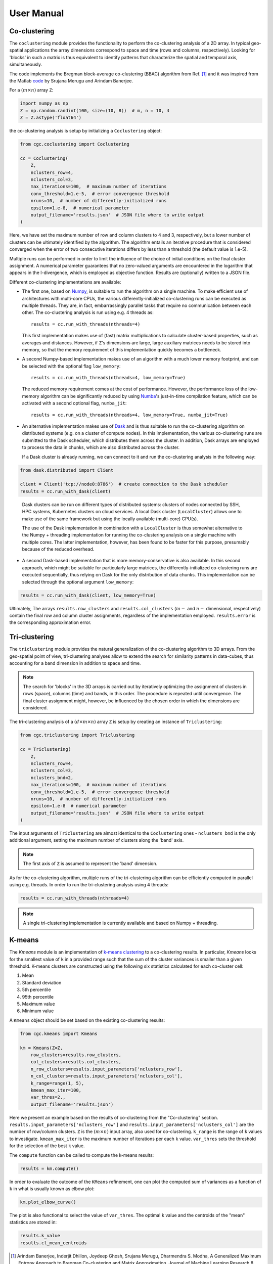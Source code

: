 User Manual
===========

Co-clustering
-------------

The ``coclustering`` module provides the functionality to perform 
the co-clustering analysis of a 2D array. In typical geo-spatial applications
the array dimensions correspond to space and time (rows and columns, respectively). 
Looking for 'blocks' in such a matrix is thus equivalent to identify patterns 
that characterize the spatial and temporal axis, simultaneously.

The code implements the Bregman block-average co-clustering 
(BBAC) algorithm from Ref. [#]_ and it was inspired from the Matlab `code`_ 
by Srujana Merugu and Arindam Banerjee.

.. _code: http://www.ideal.ece.utexas.edu/software.html

For a :math:`(m\times n)` array ``Z``:

.. code-block:: python

    import numpy as np
    Z = np.random.randint(100, size=(10, 8))  # m, n = 10, 4
    Z = Z.astype('float64')

the co-clustering analysis is setup by initializing a 
``Coclustering`` object:

.. code-block:: python

    from cgc.coclustering import Coclustering
    
    cc = Coclustering(
        Z, 
        nclusters_row=4, 
        nclusters_col=3, 
        max_iterations=100,  # maximum number of iterations
        conv_threshold=1.e-5,  # error convergence threshold 
        nruns=10,  # number of differently-initialized runs
        epsilon=1.e-8,  # numerical parameter
        output_filename='results.json'  # JSON file where to write output
    )

Here, we have set the maximum number of row and column clusters to 4 and 3, respectively, 
but a lower number of clusters can be ultimately identified by the algorithm. 
The algorithm entails an iterative procedure that is considered converged when the error 
of two consecutive iterations differs by less than a threshold (the default value is 1.e-5). 

Multiple runs can be performed in order to limit the influence of the choice of initial 
conditions on the final cluster assignment. A numerical parameter guarantees that no 
zero-valued arguments are encountered in the logarithm that appears in the I-divergence, 
which is employed as objective function. Results are (optionally) written to a JSON file.

Different co-clustering implementations are available:

* The first one, based on `Numpy`_, is suitable to run the algorithm on a single machine. 
  To make efficient use of architectures with multi-core CPUs, the various 
  differently-initialized co-clustering runs can be executed as multiple threads. 
  They are, in fact, embarrassingly parallel tasks that require no communication 
  between each other. The co-clustering analysis is run using e.g. 4 threads as::

    results = cc.run_with_threads(nthreads=4)

  This first implementation makes use of (fast) matrix multiplications to calculate cluster-based
  properties, such as averages and distances. However, if ``Z``'s dimensions are large,
  large auxiliary matrices needs to be stored into memory, so that the memory requirement of this
  implementation quickly becomes a bottleneck.

.. _Numpy: https://numpy.org    

* A second Numpy-based implementation makes use of an algorithm with a much lower memory footprint,
  and can be selected with the optional flag ``low_memory``::

    results = cc.run_with_threads(nthreads=4, low_memory=True)

  The reduced memory requirement comes at the cost of performance. However, the performance loss of
  the low-memory algorithm can be significantly reduced by using `Numba`_'s just-in-time compilation
  feature, which can be activated with a second optional flag, ``numba_jit``::

    results = cc.run_with_threads(nthreads=4, low_memory=True, numba_jit=True)

.. _Numba: https://numba.pydata.org

* An alternative implementation makes use of `Dask`_ and is thus suitable to run the co-clustering
  algorithm on distributed systems (e.g. on a cluster of compute nodes). In this implementation, 
  the various co-clustering runs are submitted to the Dask scheduler, which distributes them 
  across the cluster. In addition, Dask arrays are employed to process the data in chunks, 
  which are also distributed across the cluster. 

  If a Dask cluster is already running, we can connect to it and run the co-clustering analysis 
  in the following way:

.. code-block:: python

    from dask.distributed import Client
    
    client = Client('tcp://node0:8786')  # create connection to the Dask scheduler
    results = cc.run_with_dask(client)
    
.. _Dask: https://dask.org   


  Dask clusters can be run on different types of distributed systems: clusters 
  of nodes connected by SSH, HPC systems, Kubernetes clusters on cloud services. 
  A local Dask cluster (``LocalCluster``) allows one to make use of the same 
  framework but using the locally available (multi-core) CPU(s). 

  The use of the Dask implementation in combination with a ``LocalCluster`` is 
  thus somewhat alternative to the Numpy + threading implementation for running 
  the co-clustering analysis on a single machine with multiple cores.  
  The latter implementation, however, has been found to be faster for this purpose, 
  presumably because of the reduced overhead.

* A second Dask-based implementation that is more memory-conservative is also available. 
  In this second approach, which might be suitable for particularly large matrices, the 
  differently-initialized co-clustering runs are executed sequentially, thus relying 
  on Dask for the only distribution of data chunks. This implementation can be selected 
  through the optional argument ``low_memory``:

.. code-block:: python

    results = cc.run_with_dask(client, low_memory=True)

Ultimately, The arrays ``results.row_clusters`` and ``results.col_clusters`` (:math:`m-` and :math:`n-`
dimensional, respectively) contain the final row and column cluster assignments,
regardless of the implementation employed. ``results.error`` is the corresponding
approximation error.

Tri-clustering
--------------

The ``triclustering`` module provides the natural generalization of the 
co-clustering algorithm to 3D arrays. From the geo-spatial point
of view, tri-clustering analyses allow to extend the search for similarity
patterns in data-cubes, thus accounting for a band dimension in addition to 
space and time. 

.. NOTE:: 
    The search for 'blocks' in the 3D arrays is carried out by iteratively
    optimizing the assignment of clusters in rows (space), columns (time) and 
    bands, in this order. The procedure is repeated until convergence. The final
    cluster assignment might, however, be influenced by the chosen order in 
    which the dimensions are considered. 

The tri-clustering analysis of a :math:`(d\times m\times n)` array ``Z`` 
is setup by creating an instance of ``Triclustering``:

.. code-block:: python

    from cgc.triclustering import Triclustering
    
    cc = Triclustering(
        Z, 
        nclusters_row=4, 
        nclusters_col=3,
        nclusters_bnd=2,  
        max_iterations=100,  # maximum number of iterations
        conv_threshold=1.e-5,  # error convergence threshold 
        nruns=10,  # number of differently-initialized runs
        epsilon=1.e-8  # numerical parameter
        output_filename='results.json'  # JSON file where to write output
    )

The input arguments of ``Triclustering`` are almost identical to the
``Coclustering`` ones - ``nclusters_bnd`` is the only additional argument,
setting the maximum number of clusters along the 'band' axis. 

.. NOTE::
    The first axis of ``Z`` is assumed to represent the 'band' dimension.

As for the co-clustering algorithm, multiple runs of the tri-clustering 
algorithm can be efficiently computed in parallel using e.g. threads. 
In order to run the tri-clustering analysis using 4 threads: 

.. code-block:: python

    results = cc.run_with_threads(nthreads=4)

.. NOTE::
    A single tri-clustering implementation is currently available and based 
    on Numpy + threading.

K-means
-------
The `Kmeans` module is an implementation of `k-means clustering`_ to a co-clustering results.
In particular, `Kmeans` looks for the smallest value of ``k`` in a provided range such that the
sum of the cluster variances is smaller than a given threshold. K-means clusters are constructed
using the following six statistics calculated for each co-cluster cell:

#. Mean
#. Standard deviation
#. 5th percentile
#. 95th percentile
#. Maximum value
#. Minimum value

A ``Kmeans`` object should be set based on the existing co-clustering results:

.. code-block:: python

    from cgc.kmeans import Kmeans

    km = Kmeans(Z=Z,
        row_clusters=results.row_clusters,
        col_clusters=results.col_clusters,
        n_row_clusters=results.input_parameters['nclusters_row'],
        n_col_clusters=results.input_parameters['nclusters_col'],
        k_range=range(1, 5),
        kmean_max_iter=100,
        var_thres=2.,
        output_filename='results.json')

Here we present an example based on the results of co-clustering from the "Co-clustering" section.
``results.input_parameters['nclusters_row']`` and  ``results.input_parameters['nclusters_col']``
are the number of row/column clusters.
``Z`` is the :math:`(m\times n)` input array, also used for co-clustering.
``k_range`` is the range of ``k`` values to investigate.
``kmean_max_iter`` is the maximum number of iterations per each ``k`` value.
``var_thres`` sets the threshold for the selection of the best ``k`` value.

The ``compute`` function can be called to compute the k-means results:

.. code-block:: python

    results = km.compute()

In order to evaluate the outcome of the ``KMeans`` refinement, one can plot the
computed sum of variances as a function of ``k`` in what is usually known as elbow plot:

.. code-block:: python

    km.plot_elbow_curve()

The plot is also functional to select the value of ``var_thres``.
The optimal ``k`` value and the centroids of the "mean" statistics are stored in:

.. code-block:: python

    results.k_value
    results.cl_mean_centroids


.. _k-means clustering: https://en.wikipedia.org/wiki/K-means_clustering



.. [#] Arindam Banerjee, Inderjit Dhillon, Joydeep Ghosh, Srujana Merugu, Dharmendra S. Modha, A Generalized Maximum Entropy Approach to Bregman Co-clustering and Matrix Approximation, Journal of Machine Learning Research 8, 1919 (2007)
